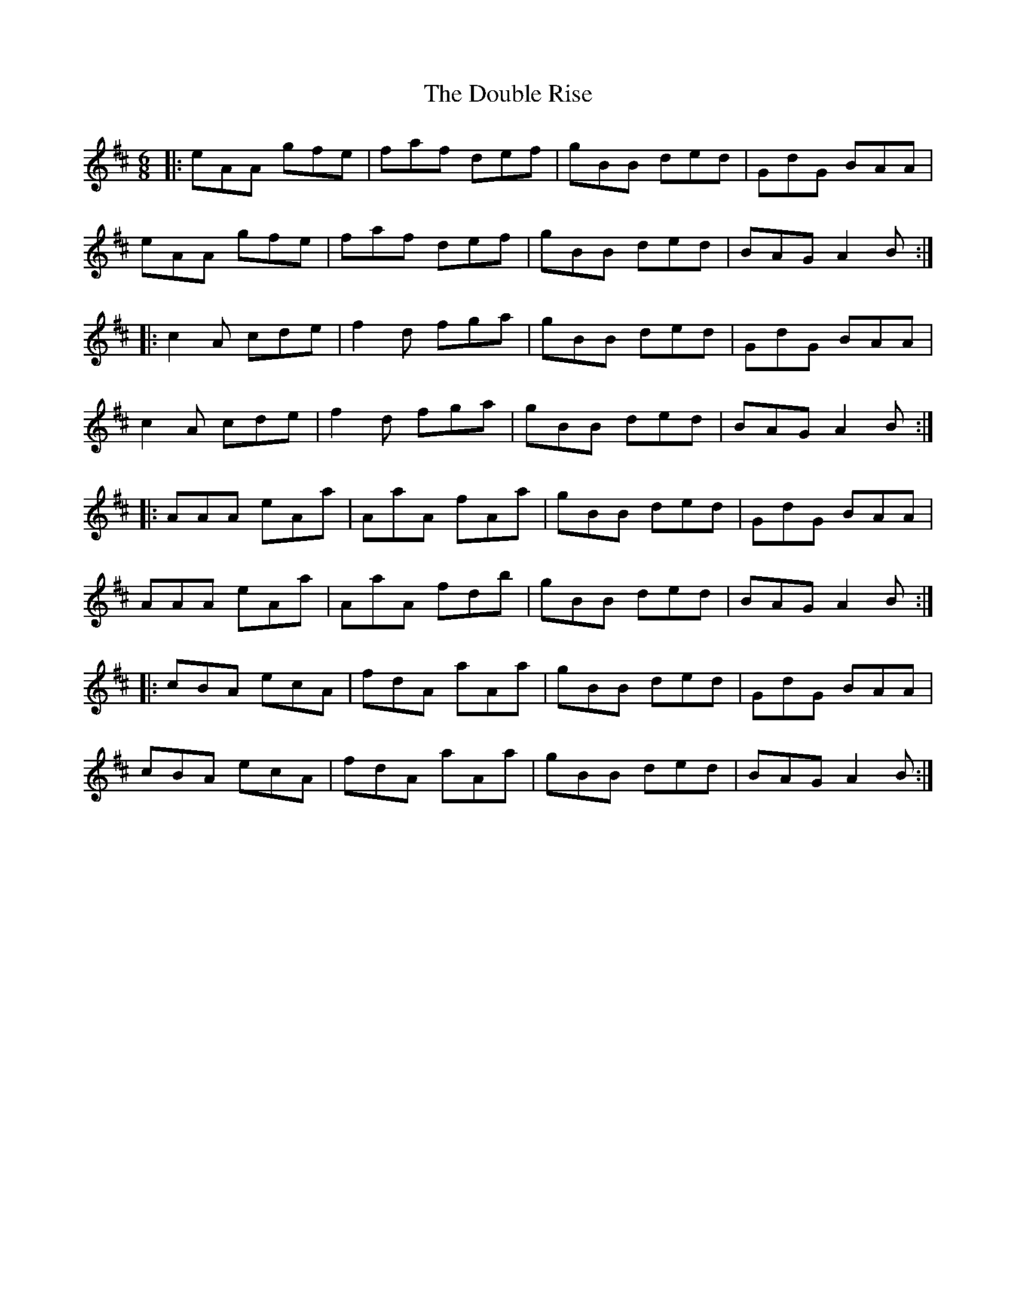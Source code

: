 X: 10588
T: Double Rise, The
R: jig
M: 6/8
K: Amixolydian
|:eAA gfe|faf def|gBB ded|GdG BAA|
eAA gfe|faf def|gBB ded|BAG A2B:|
|:c2A cde|f2d fga|gBB ded|GdG BAA|
c2A cde|f2d fga|gBB ded|BAG A2B:|
|:AAA eAa|AaA fAa|gBB ded|GdG BAA|
AAA eAa|AaA fdb|gBB ded|BAG A2B:|
|:cBA ecA|fdA aAa|gBB ded|GdG BAA|
cBA ecA|fdA aAa|gBB ded|BAG A2B:|

